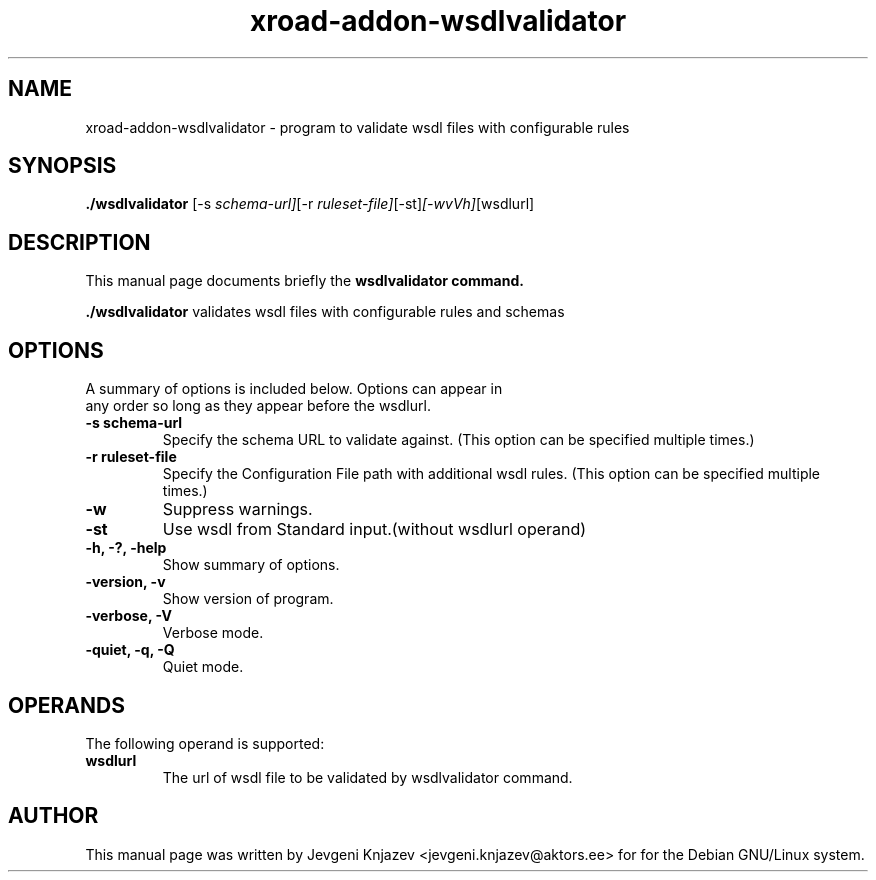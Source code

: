.\"                                      Hey, EMACS: -*- nroff -*-
.\" (C) Copyright 2015 root <root@unknown>,
.\"
.\" First parameter, NAME, should be all caps
.\" Second parameter, SECTION, should be 1-8, maybe w/ subsection
.\" other parameters are allowed: see man(7), man(1)
.TH xroad-addon-wsdlvalidator 1 "February  5, 2015"
.\" Please adjust this date whenever revising the manpage.
.\"
.\" Some roff macros, for reference:
.\" .nh        disable hyphenation
.\" .hy        enable hyphenation
.\" .ad l      left justify
.\" .ad b      justify to both left and right margins
.\" .nf        disable filling
.\" .fi        enable filling
.\" .br        insert line break
.\" .sp <n>    insert n+1 empty lines
.\" for manpage-specific macros, see man(7)
.SH NAME
xroad-addon-wsdlvalidator \- program to validate wsdl files with configurable rules
.SH SYNOPSIS
.B ./wsdlvalidator
.RI [-s \ schema-url] [-r \ ruleset-file] [-st] [-wvVh] [wsdlurl]
.SH DESCRIPTION
This manual page documents briefly the
.B wsdlvalidator command.
.PP
.\" TeX users may be more comfortable with the \fB<whatever>\fP and
.\" \fI<whatever>\fP escape sequences to invode bold face and italics,
.\" respectively.
\fB./wsdlvalidator\fP validates wsdl files with configurable rules and schemas
.SH OPTIONS
A summary of options is included below. Options can  appear  in
     any order so long as they appear before the wsdlurl.
.TP
.B \-s schema-url
Specify the schema URL to validate against. (This option can be specified multiple times.)
.TP
.B \-r ruleset-file
Specify the Configuration File path with additional wsdl rules. (This option can be specified multiple times.)
.TP
.B \-w
Suppress warnings.
.TP
.B \-st
Use wsdl from Standard input.(without wsdlurl operand)
.TP
.B \-h, \-?, \-help
Show summary of options.
.TP
.B \-version, \-v
Show version of program.
.TP
.B \-verbose, \-V
Verbose mode.
.TP
.B \-quiet, \-q, \-Q
Quiet mode.
.SH OPERANDS
The following operand is supported:
.TP
.B wsdlurl
The url of wsdl file to be validated by wsdlvalidator command.
.SH AUTHOR
This manual page was written by Jevgeni Knjazev <jevgeni.knjazev@aktors.ee> for for the Debian GNU/Linux system.
